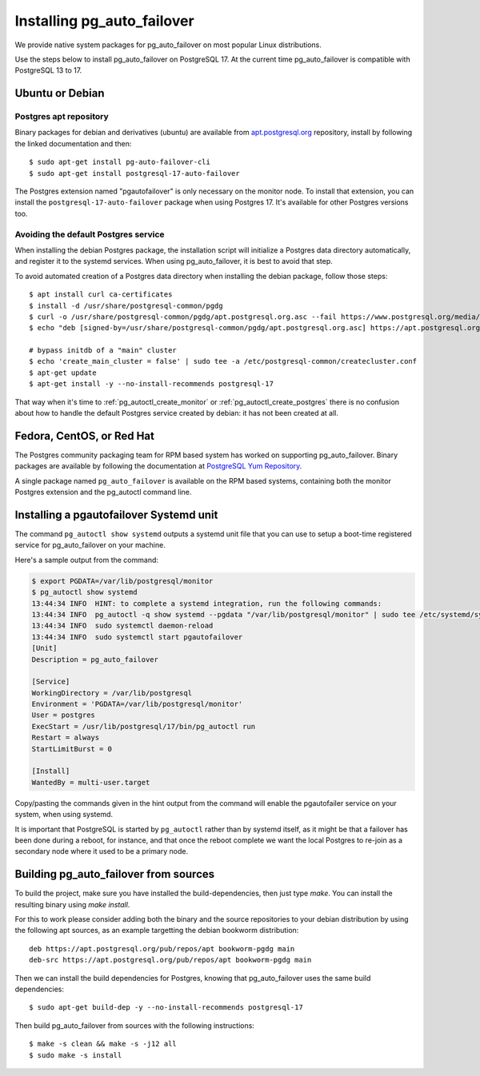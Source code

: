 .. _install:

Installing pg_auto_failover
===========================

We provide native system packages for pg_auto_failover on most popular Linux
distributions.

Use the steps below to install pg_auto_failover on PostgreSQL 17. At the
current time pg_auto_failover is compatible with PostgreSQL 13 to 17.

Ubuntu or Debian
----------------

Postgres apt repository
~~~~~~~~~~~~~~~~~~~~~~~

Binary packages for debian and derivatives (ubuntu) are available from
`apt.postgresql.org`__ repository, install by following the linked
documentation and then::

  $ sudo apt-get install pg-auto-failover-cli
  $ sudo apt-get install postgresql-17-auto-failover

__ https://wiki.postgresql.org/wiki/Apt

The Postgres extension named "pgautofailover" is only necessary on the
monitor node. To install that extension, you can install the
``postgresql-17-auto-failover`` package when using Postgres 17. It's
available for other Postgres versions too.

Avoiding the default Postgres service
~~~~~~~~~~~~~~~~~~~~~~~~~~~~~~~~~~~~~

When installing the debian Postgres package, the installation script will
initialize a Postgres data directory automatically, and register it to the
systemd services. When using pg_auto_failover, it is best to avoid that step.

To avoid automated creation of a Postgres data directory when installing the
debian package, follow those steps:

::

  $ apt install curl ca-certificates
  $ install -d /usr/share/postgresql-common/pgdg
  $ curl -o /usr/share/postgresql-common/pgdg/apt.postgresql.org.asc --fail https://www.postgresql.org/media/keys/ACCC4CF8.asc
  $ echo "deb [signed-by=/usr/share/postgresql-common/pgdg/apt.postgresql.org.asc] https://apt.postgresql.org/pub/repos/apt $(lsb_release -cs)-pgdg main" > /etc/apt/sources.list.d/pgdg.list

  # bypass initdb of a "main" cluster
  $ echo 'create_main_cluster = false' | sudo tee -a /etc/postgresql-common/createcluster.conf
  $ apt-get update
  $ apt-get install -y --no-install-recommends postgresql-17

That way when it's time to :ref:`pg_autoctl_create_monitor` or
:ref:`pg_autoctl_create_postgres` there is no confusion about how to handle
the default Postgres service created by debian: it has not been created at
all.

Fedora, CentOS, or Red Hat
--------------------------

The Postgres community packaging team for RPM based system has worked on
supporting pg_auto_failover. Binary packages are available by following the
documentation at `PostgreSQL Yum Repository`__.

__ https://yum.postgresql.org

A single package named ``pg_auto_failover`` is available on the RPM based
systems, containing both the monitor Postgres extension and the pg_autoctl
command line.

Installing a pgautofailover Systemd unit
----------------------------------------

The command ``pg_autoctl show systemd`` outputs a systemd unit file that you
can use to setup a boot-time registered service for pg_auto_failover on your
machine.

Here's a sample output from the command:

.. code-block:: bash

   $ export PGDATA=/var/lib/postgresql/monitor
   $ pg_autoctl show systemd
   13:44:34 INFO  HINT: to complete a systemd integration, run the following commands:
   13:44:34 INFO  pg_autoctl -q show systemd --pgdata "/var/lib/postgresql/monitor" | sudo tee /etc/systemd/system/pgautofailover.service
   13:44:34 INFO  sudo systemctl daemon-reload
   13:44:34 INFO  sudo systemctl start pgautofailover
   [Unit]
   Description = pg_auto_failover

   [Service]
   WorkingDirectory = /var/lib/postgresql
   Environment = 'PGDATA=/var/lib/postgresql/monitor'
   User = postgres
   ExecStart = /usr/lib/postgresql/17/bin/pg_autoctl run
   Restart = always
   StartLimitBurst = 0

   [Install]
   WantedBy = multi-user.target

Copy/pasting the commands given in the hint output from the command will
enable the pgautofailer service on your system, when using systemd.

It is important that PostgreSQL is started by ``pg_autoctl`` rather than by
systemd itself, as it might be that a failover has been done during a
reboot, for instance, and that once the reboot complete we want the local
Postgres to re-join as a secondary node where it used to be a primary node.


Building pg_auto_failover from sources
--------------------------------------

To build the project, make sure you have installed the build-dependencies,
then just type `make`. You can install the resulting binary using `make
install`.

For this to work please consider adding both the binary and the source
repositories to your debian distribution by using the following apt sources,
as an example targetting the debian bookworm distribution:

::

   deb https://apt.postgresql.org/pub/repos/apt bookworm-pgdg main
   deb-src https://apt.postgresql.org/pub/repos/apt bookworm-pgdg main

Then we can install the build dependencies for Postgres, knowing that
pg_auto_failover uses the same build dependencies:

::

   $ sudo apt-get build-dep -y --no-install-recommends postgresql-17

Then build pg_auto_failover from sources with the following instructions:

::

   $ make -s clean && make -s -j12 all
   $ sudo make -s install

